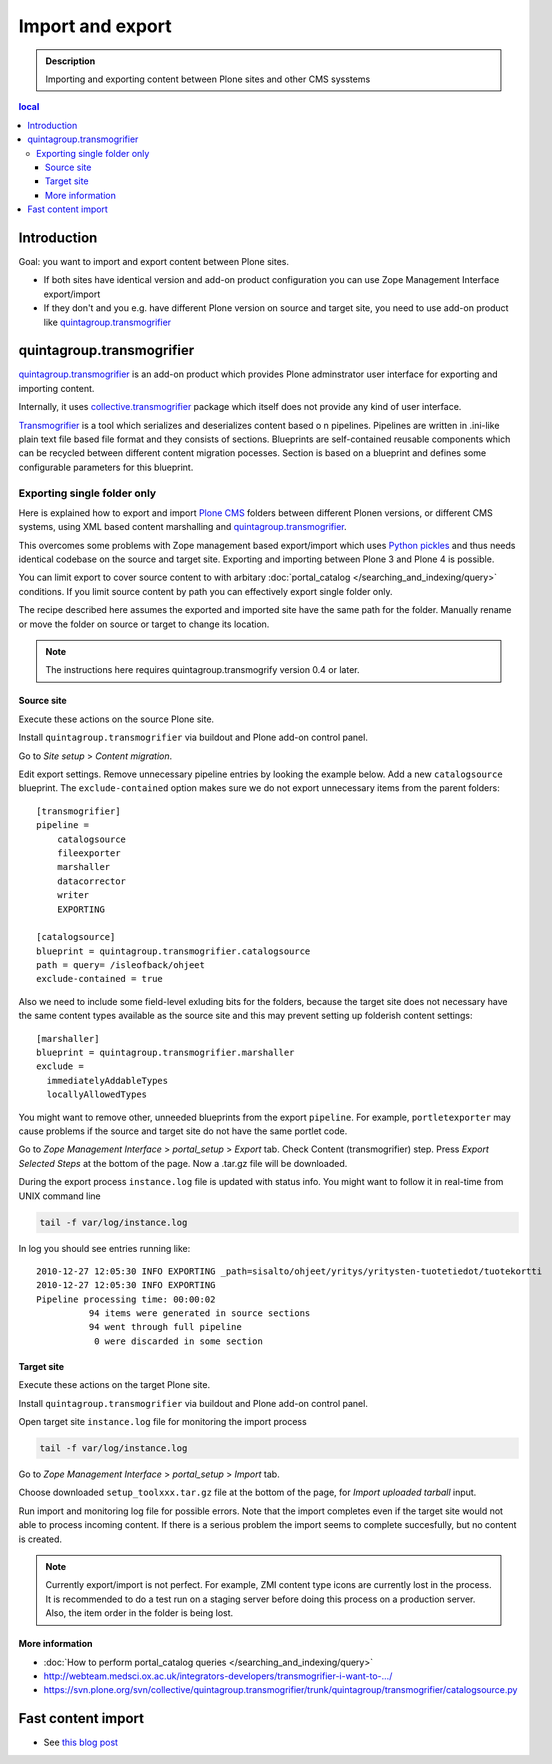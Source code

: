 ====================
 Import and export
====================

.. admonition:: Description

        Importing and exporting content between Plone sites and other CMS sysstems

.. contents :: local

Introduction
------------

Goal: you want to import and export content between Plone sites.

* If both sites have identical version and add-on product configuration you can use Zope Management Interface export/import

* If they don't and you e.g. have different Plone version on source and target site, you need to use add-on product like `quintagroup.transmogrifier <http://projects.quintagroup.com/products/wiki/quintagroup.transmogrifier>`_

quintagroup.transmogrifier
--------------------------

`quintagroup.transmogrifier <http://projects.quintagroup.com/products/wiki/quintagroup.transmogrifier>`_ is an add-on product which provides Plone adminstrator user interface for
exporting and importing content.

Internally, it uses `collective.transmogrifier <http://pypi.python.org/pypi/collective.transmogrifier>`_ package which itself does not provide any kind of user interface.

`Transmogrifier <http://pypi.python.org/pypi/collective.transmogrifier>`_ is a tool which serializes and deserializes content based o
n pipelines. Pipelines are written in .ini-like plain text file based file format and they consists
of sections.  
Blueprints are self-contained reusable components which can be recycled between different content migration pocesses.
Section is based on a blueprint and defines some configurable parameters for this blueprint.

Exporting single folder only
============================

Here is explained how to export and import `Plone CMS <http://plone.org>`_
folders between different Plonen versions, or 
different CMS systems, using  XML based content marshalling and 
`quintagroup.transmogrifier <http://projects.quintagroup.com/products/wiki/quintagroup.transmogrifier>`_.

This overcomes some problems with Zope management based export/import which uses `Python pickles
<http://docs.python.org/library/pickle.html>`_ and thus needs identical codebase on the source 
and target site. Exporting and importing between Plone 3 and Plone 4 is possible.

You can limit export to cover source content to with arbitary :doc:`portal_catalog </searching_and_indexing/query>` conditions.
If you limit source content by path you can effectively export single folder only.

The recipe described here assumes the exported and imported site have the same path for the folder.
Manually rename or move the folder on source or target to change its location.

.. note ::

        The instructions here requires quintagroup.transmogrify version 0.4 or later.

Source site
+++++++++++

Execute these actions on the source Plone site.

Install ``quintagroup.transmogrifier`` via buildout and Plone add-on control panel.

Go to *Site setup* > *Content migration*.

Edit export settings. Remove unnecessary pipeline entries by looking the example below. Add a new ``catalogsource`` blueprint.
The ``exclude-contained`` option makes sure we do not export unnecessary items from the parent folders::
    
        [transmogrifier]
        pipeline =
            catalogsource
            fileexporter
            marshaller
            datacorrector
            writer
            EXPORTING
        
        [catalogsource]
        blueprint = quintagroup.transmogrifier.catalogsource
        path = query= /isleofback/ohjeet
        exclude-contained = true
        
Also we need to include some field-level exluding bits for the folders, because the target site does not necessary
have the same content types available as the source site and this may prevent
setting up folderish content settings::

        [marshaller]
        blueprint = quintagroup.transmogrifier.marshaller
        exclude = 
          immediatelyAddableTypes
          locallyAllowedTypes
            
You might want to remove other, unneeded blueprints from the export ``pipeline``.
For example, ``portletexporter`` may cause problems if the source and target site
do not have the same portlet code.
        
Go to *Zope Management Interface* > *portal_setup* > *Export* tab. Check Content (transmogrifier) step.
Press *Export Selected Steps* at the bottom of the page. Now a .tar.gz file will be downloaded.    

During the export process ``instance.log`` file is updated with status info. You might want to follow
it in real-time from UNIX command line

.. code-block:: console

        tail -f var/log/instance.log 

In log you should see entries running like::

        2010-12-27 12:05:30 INFO EXPORTING _path=sisalto/ohjeet/yritys/yritysten-tuotetiedot/tuotekortti
        2010-12-27 12:05:30 INFO EXPORTING 
        Pipeline processing time: 00:00:02
                  94 items were generated in source sections
                  94 went through full pipeline
                   0 were discarded in some section

Target site
+++++++++++

Execute these actions on the target Plone site.

Install ``quintagroup.transmogrifier`` via buildout and Plone add-on control panel.

Open target site ``instance.log`` file for monitoring the import process

.. code-block:: console

        tail -f var/log/instance.log 

Go to *Zope Management Interface* > *portal_setup* > *Import* tab. 

Choose downloaded ``setup_toolxxx.tar.gz`` file at the bottom of the page,
for *Import uploaded tarball* input.

Run import and monitoring log file for possible errors. Note that the import
completes even if the target site would not able to process incoming content.
If there is a serious problem the import seems to complete succesfully,
but no content is created.

.. note ::

       Currently export/import is not perfect. For example, ZMI content type icons  are currently
       lost in the process. It is recommended to do a test run on a staging server
       before doing this process on a production server.
       Also, the item order in the folder is being lost.                 

More information
++++++++++++++++

* :doc:`How to perform portal_catalog queries </searching_and_indexing/query>`

* http://webteam.medsci.ox.ac.uk/integrators-developers/transmogrifier-i-want-to-.../

* https://svn.plone.org/svn/collective/quintagroup.transmogrifier/trunk/quintagroup/transmogrifier/catalogsource.py

Fast content import
-------------------

* See `this blog post <http://blog.redturtle.it/redturtle-blog/fast-content-import>`_
